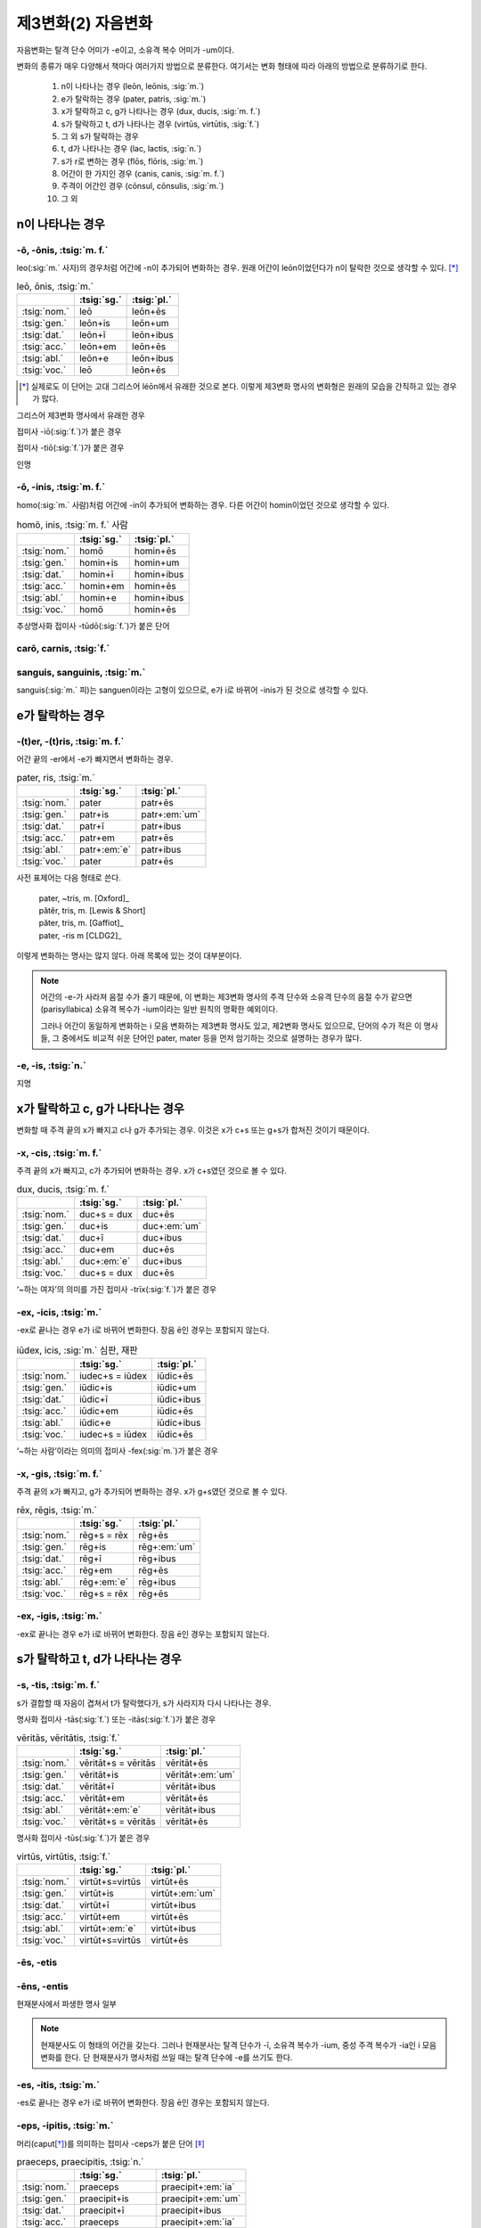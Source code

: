제3변화(2) 자음변화
===================

자음변화는 탈격 단수 어미가 -e이고, 소유격 복수 어미가 -um이다.

변화의 종류가 매우 다양해서 책마다 여러가지 방법으로 분류한다. 여기서는 변화 형태에 따라 아래의 방법으로 분류하기로 한다.

  #. n이 나타나는 경우 (leōn, leōnis, :sig:`m.`)
  #. e가 탈락하는 경우 (pater, patris, :sig:`m.`)
  #. x가 탈락하고 c, g가 나타나는 경우 (dux, ducis, :sig:`m. f.`)
  #. s가 탈락하고 t, d가 나타나는 경우 (virtūs, virtūtis, :sig:`f.`)
  #. 그 외 s가 탈락하는 경우
  #. t, d가 나타나는 경우 (lac, lactis, :sig:`n.`)
  #. s가 r로 변하는 경우 (flōs, flōris, :sig:`m.`)
  #. 어간이 한 가지인 경우 (canis, canis, :sig:`m. f.`)
  #. 주격이 어간인 경우 (cōnsul, cōnsulis, :sig:`m.`)
  #. 그 외

.. todo:: 장음이 단음으로 바뀌는 경우 설명

n이 나타나는 경우
-----------------

-ō, -ōnis, :tsig:`m. f.`
^^^^^^^^^^^^^^^^^^^^^^^^

leo(:sig:`m.` 사자)의 경우처럼 어간에 -n이 추가되어 변화하는 경우. 원래 어간이 leōn이었던다가 n이 탈락한 것으로 생각할 수 있다. [*]_

.. csv-table:: leō, ōnis, :tsig:`m.`
   :header-rows: 1
   :widths: auto

   "", :tsig:`sg.`, :tsig:`pl.`
   :tsig:`nom.`, "leō", "leōn+ēs"
   :tsig:`gen.`, "leōn+is", "leōn+um"
   :tsig:`dat.`, "leōn+ī", "leōn+ibus"
   :tsig:`acc.`, "leōn+em", "leōn+ēs"
   :tsig:`abl.`, "leōn+e", "leōn+ibus"
   :tsig:`voc.`, "leō", "leōn+ēs"

.. [*] 실제로도 이 단어는 고대 그리스어 léōn에서 유래한 것으로 본다. 이렇게 제3변화 명사의 변화형은 원래의 모습을 간직하고 있는 경우가 많다.

.. hlist::
   :columns: 2

   * comedō, comedōnis, :sig:`m.`
   * sermō, sermōnis, :sig:`m.` 말

그리스어 제3변화 명사에서 유래한 경우

.. hlist::
   :columns: 2

   * lātrō, lātrōnis, :sig:`m.`
   * leō, leōnis, :sig:`m.` 사자
   * pulmō, pulmōnis, :sig:`m.` 폐

접미사 -iō(:sig:`f.`)가 붙은 경우

.. hlist::
   :columns: 2

   * capiō, capiōnis, :sig:`f.`
   * contāgiō, contāgiōnis, :sig:`f.` (cf. contāgium. contāgī, :sig:`n.`)
   * īnflectiō, īnflectiōins, :sig:`f.`
   * legiō, legiōnis, :sig:`f.`
   * regiō, regiōnis, :sig:`f.` 방향, 직선
   * suspīciō, suspīciōnis, :sig:`f.`
   * ūniō, uniōnis, :sig:`f.` 합일(교회 라틴어)

접미사 -tiō(:sig:`f.`)가 붙은 경우

.. hlist::
   :columns: 2

   * abbreviātiō, abbreviātiōnis, :sig:`f.` 약어(略語), 준말
   * nātiō, nātiōnis, :sig:`f.` 나라, 민족
   * ōrātiō, orātiōnis, :sig:`f.` 말, 연설, 웅변
   * ratiō, ratiōnis, :sig:`f.` 이성, 계산, 비율

인명

.. hlist::
   :columns: 2

   * Cicerō, Cicerōnis, :sig:`m.`
   * Dīdō, Dīdōnis, :sig:`f. sg.` 디도, 카르타고의 여왕 (Dīdō, Dīdūs로도 변화함)


-ō, -inis, :tsig:`m. f.`
^^^^^^^^^^^^^^^^^^^^^^^^

homo(:sig:`m.` 사람)처럼 어간에 -in이 추가되어 변화하는 경우. 다른 어간이 homin이었던 것으로 생각할 수 있다.

.. csv-table:: homō, inis, :tsig:`m. f.` 사람
   :header-rows: 1
   :widths: auto

   "", :tsig:`sg.`, :tsig:`pl.`
   :tsig:`nom.`, "homō", "homin+ēs"
   :tsig:`gen.`, "homin+is", "homin+um"
   :tsig:`dat.`, "homin+ī", "homin+ibus"
   :tsig:`acc.`, "homin+em", "homin+ēs"
   :tsig:`abl.`, "homin+e", "homin+ibus"
   :tsig:`voc.`, "homō", "homin+ēs"

.. hlist::
   :columns: 2

   * Apollo, Apollinis, :sig:`m.` 아폴로(아폴론)
   * arundō, arundinis, :sig:`f.`
   * cupīdō, cupīdinis, :sig:`f.` 욕망
   * formīdō, formīdinis, :sig:`f.`
   * grandō, grandinis, :sig:`f.` 우박
   * homō, hominis, :sig:`m. f.` 사람
   * imāgō, imāginis, :sig:`f.` 모양
   * libīdō, libīdinis, :sig:`f.`
   * ōrdō, ōrdinis, :sig:`m.` 순서
   * orīgō, orīginis, :sig:`f.` 시작
   * virgō, virginis, :sig:`f.` 처녀

추상명사화 접미사 -tūdō(:sig:`f.`)가 붙은 단어

.. hlist::
   :columns: 2

   * altitūdō, altitūdinis, :sig:`f.`
   * multitūdō, multitūdinis, :sig:`f.` 많음, 대중
   * pulchritūdō, pulchritūdinis, :sig:`f.` 아름다움

carō, carnis, :tsig:`f.`
^^^^^^^^^^^^^^^^^^^^^^^^

sanguis, sanguinis, :tsig:`m.`
^^^^^^^^^^^^^^^^^^^^^^^^^^^^^^

sanguis(:sig:`m.` 피)는 sanguen이라는 고형이 있으므로, e가 i로 바뀌어 -inis가 된 것으로 생각할 수 있다.

e가 탈락하는 경우
-----------------

-(t)er, -(t)ris, :tsig:`m. f.`
^^^^^^^^^^^^^^^^^^^^^^^^^^^^^^

어간 끝의 -er에서 -e가 빠지면서 변화하는 경우.

.. csv-table:: pater, ris, :tsig:`m.`
   :header-rows: 1
   :widths: auto

   "", :tsig:`sg.`, :tsig:`pl.`
   :tsig:`nom.`, "pater", "patr+ēs"
   :tsig:`gen.`, "patr+is", "patr+\ :em:`um`"
   :tsig:`dat.`, "patr+ī", "patr+ibus"
   :tsig:`acc.`, "patr+em", "patr+ēs"
   :tsig:`abl.`, "patr+\ :em:`e`", "patr+ibus"
   :tsig:`voc.`, "pater", "patr+ēs"

사전 표제어는 다음 형태로 쓴다.

   | pater, ~tris, m. [Oxford]_
   | pătĕr, tris, m. [Lewis & Short]
   | păter, tris, m. [Gaffiot]_
   | pater, -ris m [CLDG2]_

이렇게 변화하는 명사는 많지 않다. 아래 목록에 있는 것이 대부분이다.

.. hlist::
   :columns: 2

   * accipiter, accipitris, :sig:`m.` 매(鷹)
   * frāter, frātris, :sig:`m.` 형제
   * linter, lintris, :sig:`f.` (i 변화로도 사용)
   * māter, mātris, :sig:`f.` 어머니
   * pater, patris, :sig:`m.` 아버지

.. note::

   어간의 -e-가 사라져 음절 수가 줄기 때문에, 이 변화는 제3변화 명사의 주격 단수와 소유격 단수의 음절 수가 같으면(parisyllabica) 소유격 복수가 -ium이라는 일반 원칙의 명확한 예외이다.

   그러나 어간이 동일하게 변화하는 i 모음 변화하는 제3변화 명사도 있고, 제2변화 명사도 있으므로, 단어의 수가 적은 이 명사들, 그 중에서도 비교적 쉬운 단어인 pater, mater 등을 먼저 암기하는 것으로 설명하는 경우가 많다.

-e, -is, :tsig:`n.`
^^^^^^^^^^^^^^^^^^^

.. hlist::
   :columns: 2

   * praesēpe, praesēpis, :sig:`n.` 또는 praesaepe, praesaepis

지명

.. hlist::
   :columns: 2

   * Bibracte, Bibractis, :sig:`n.` sg. 비브락테
   * Praeneste, Praenestis, :sig:`n.` sg. 프라이네스테, 현재의 팔레스트리나(Palestrina)


x가 탈락하고 c, g가 나타나는 경우
---------------------------------

변화할 때 주격 끝의 x가 빠지고 c나 g가 추가되는 경우. 이것은 x가 c+s 또는 g+s가 합쳐진 것이기 때문이다.

-x, -cis, :tsig:`m. f.`
^^^^^^^^^^^^^^^^^^^^^^^

주격 끝의 x가 빠지고, c가 추가되어 변화하는 경우. x가 c+s였던 것으로 볼 수 있다.

.. csv-table:: dux, ducis, :tsig:`m. f.`
   :header-rows: 1
   :widths: auto

   "", :tsig:`sg.`, :tsig:`pl.`
   :tsig:`nom.`, "duc+s = dux", "duc+ēs"
   :tsig:`gen.`, "duc+is", "duc+\ :em:`um`"
   :tsig:`dat.`, "duc+ī", "duc+ibus"
   :tsig:`acc.`, "duc+em", "duc+ēs"
   :tsig:`abl.`, "duc+\ :em:`e`", "duc+ibus"
   :tsig:`voc.`, "duc+s = dux", "duc+ēs"

.. hlist::
   :columns: 2

   * cornīx, cornicis, :sig:`f.` 까마귀
   * crux, crucis, :sig:`f.` 십자가
   * dux, ducis, :sig:`m. f.` 지도자
   * iudex, iudecis, :sig:`m.` 심판, 재판
   * lūx, lūcis, :sig:`f.` 빛
   * rādīx, rādīcis, :sig:`f.` 뿌리
   * pāx, pācis, :sig:`f.` 평화
   * vōx, vōcis, :sig:`f.` 목소리

‘~하는 여자’의 의미를 가진 접미사 -trīx(:sig:`f.`)가 붙은 경우

.. hlist::
   :columns: 2

   * cantrīx, cantrīcis, :sig:`f.` 여자 가수
   * nūtrīx, nūtrīcis, :sig:`f.` 유모

-ex, -icis, :tsig:`m.`
^^^^^^^^^^^^^^^^^^^^^^

-ex로 끝나는 경우 e가 i로 바뀌어 변화한다. 장음 ē인 경우는 포함되지 않는다.

.. csv-table:: iūdex, icis, :sig:`m.` 심판, 재판
   :header-rows: 1
   :widths: auto

   "", :tsig:`sg.`, :tsig:`pl.`
   :tsig:`nom.`, "iudec+s = iūdex", "iūdic+ēs"
   :tsig:`gen.`, "iūdic+is", "iūdic+um"
   :tsig:`dat.`, "iūdic+ī", "iūdic+ibus"
   :tsig:`acc.`, "iūdic+em", "iūdic+ēs"
   :tsig:`abl.`, "iūdic+e", "iūdic+ibus"
   :tsig:`voc.`, "iudec+s = iūdex", "iūdic+ēs"

.. hlist::
   :columns: 2

   * iūdex, iūdicis, :sig:`m.` 심판, 재판
   * pollex, pollicis, :sig:`m.` 엄지

‘~하는 사람’이라는 의미의 접미사 -fex(:sig:`m.`)가 붙은 경우

.. hlist::
   :columns: 2

   * aedifex, aedificis, :sig:`m.`
   * artifex, artificis, :sig:`m. f.` 예술가
   * pānifex, pānificis, :sig:`m.`
   * signifex, significis, :sig:`m.`

-x, -gis, :tsig:`m. f.`
^^^^^^^^^^^^^^^^^^^^^^^

주격 끝의 x가 빠지고, g가 추가되어 변화하는 경우. x가 g+s였던 것으로 볼 수 있다.

.. csv-table:: rēx, rēgis, :tsig:`m.`
   :header-rows: 1
   :widths: auto

   "", :tsig:`sg.`, :tsig:`pl.`
   :tsig:`nom.`, "rēg+s = rēx", "rēg+ēs"
   :tsig:`gen.`, "rēg+is", "rēg+\ :em:`um`"
   :tsig:`dat.`, "rēg+ī", "rēg+ibus"
   :tsig:`acc.`, "rēg+em", "rēg+ēs"
   :tsig:`abl.`, "rēg+\ :em:`e`", "rēg+ibus"
   :tsig:`voc.`, "rēg+s = rēx", "rēg+ēs"

.. hlist::
   :columns: 2

   * coniūx, coniūgis, :sig:`m. f.` 배우자(또는 coniūnx, coniūgis)
   * frūx, frūgis, :sig:`f.` 작물
   * lēx, lēgis, :sig:`f.` 법률
   * oryx, orygis, :sig:`m.` 영양(오릭스)
   * phalanx, phalangis, :sig:`f.` 밀집전투대형(팔랑크스)
   * rēx, rēgis, :sig:`m.` 왕

-ex, -igis, :tsig:`m.`
^^^^^^^^^^^^^^^^^^^^^^

-ex로 끝나는 경우 e가 i로 바뀌어 변화한다. 장음 ē인 경우는 포함되지 않는다.

.. hlist::
   :columns: 2

   * rēmex, rēmigis, :sig:`m.` 뱃사공 (단수 집합명사로도 사용됨)

s가 탈락하고 t, d가 나타나는 경우
---------------------------------

-s, -tis, :tsig:`m. f.`
^^^^^^^^^^^^^^^^^^^^^^^

s가 결합할 때 자음이 겹쳐서 t가 탈락했다가, s가 사라지자 다시 나타나는 경우.

.. hlist::
   :columns: 2

   * quiēs, quiētis, :sig:`f.` 쉼

명사화 접미사 -tās(:sig:`f.`) 또는 -itās(:sig:`f.`)가 붙은 경우

.. csv-table:: vēritās, vēritātis, :tsig:`f.`
   :header-rows: 1
   :widths: auto

   "", :tsig:`sg.`, :tsig:`pl.`
   :tsig:`nom.`, "vēritāt+s = vēritās", "vēritāt+ēs"
   :tsig:`gen.`, "vēritāt+is", "vēritāt+\ :em:`um`"
   :tsig:`dat.`, "vēritāt+ī", "vēritāt+ibus"
   :tsig:`acc.`, "vēritāt+em", "vēritāt+ēs"
   :tsig:`abl.`, "vēritāt+\ :em:`e`", "vēritāt+ibus"
   :tsig:`voc.`, "vēritāt+s = vēritās", "vēritāt+ēs"

.. hlist::
   :columns: 2

   * aestās, ātis, :sig:`f.` 여름
   * aetās, ātis, :sig:`f.` 나이
   * aequitās, ātis, :sig:`f.`
   * cīvitās, ātis, :sig:`f.` 시민권
   * honestās, ātis, :sig:`f.` 명예
   * lībertās, ātis, :sig:`f.` 자유
   * pietās, ātis, :sig:`f.`
   * potestās, ātis, :sig:`f.`
   * ūniversitās, ātis, :sig:`f.`
   * vēritās, ātis, :sig:`f.` 진리
   * voluptās, ātis, :sig:`f.` 쾌락

명사화 접미사 -tūs(:sig:`f.`)가 붙은 경우

.. csv-table:: virtūs, virtūtis, :tsig:`f.`
   :header-rows: 1
   :widths: auto

   "", :tsig:`sg.`, :tsig:`pl.`
   :tsig:`nom.`, "virtūt+s=virtūs", "virtūt+ēs"
   :tsig:`gen.`, "virtūt+is", "virtūt+\ :em:`um`"
   :tsig:`dat.`, "virtūt+ī", "virtūt+ibus"
   :tsig:`acc.`, "virtūt+em", "virtūt+ēs"
   :tsig:`abl.`, "virtūt+\ :em:`e`", "virtūt+ibus"
   :tsig:`voc.`, "virtūt+s=virtūs", "virtūt+ēs"

.. hlist::
   :columns: 2

   * iuventūs, iuventūtis, :sig:`f.` 젊음
   * senectūs, senectūtis, :sig:`f.` 노년
   * servitūs, servitūtis, :sig:`f.` 굴종
   * virtūs, virtūtis, :sig:`f.` 용기

-ēs, -etis
^^^^^^^^^^

.. hlist::
   :columns: 2

   * ariēs, arietis, :sig:`m.` 양(羊)

-ēns, -entis
^^^^^^^^^^^^

.. hlist::
   :columns: 2

   * parēns, parentis, :sig:`m. f.` 부모
   * serpēns, serpentis, :sig:`m. f.` 뱀

현재분사에서 파생한 명사 일부

.. hlist::
   :columns: 2

   * oriēns, orientis, :sig:`m.` 동쪽, 일출
   * occidēns, occidentis, :sig:`m.` 서쪽, 일몰

.. note:: 현재분사도 이 형태의 어간을 갖는다. 그러나 현재분사는 탈격 단수가 -ī, 소유격 복수가 -ium, 중성 주격 복수가 -ia인 i 모음 변화를 한다. 단 현재분사가 명사처럼 쓰일 때는 탈격 단수에 -e를 쓰기도 한다.


-es, -itis, :tsig:`m.`
^^^^^^^^^^^^^^^^^^^^^^

-es로 끝나는 경우 e가 i로 바뀌어 변화한다. 장음 ē인 경우는 포함되지 않는다.

.. hlist::
   :columns: 2

   * comes, comitis, :sig:`m. f.` 친구
   * eques, equitis, :sig:`m.` 기병
   * hospes, hospitis, :sig:`m.` 주인, 손님
   * mīles, mīlitis, :sig:`m.`
   * pedes, peditis, :sig:`m.` 보행자, 보병(참고: pēs의 복수형 pēdes)

.. _-eps, -ipitis:

-eps, -ipitis, :tsig:`m.`
^^^^^^^^^^^^^^^^^^^^^^^^^

머리(caput\ [*]_\)를 의미하는 접미사 -ceps가 붙은 단어 [*]_

.. csv-table:: praeceps, praecipitis, :tsig:`n.`
   :header-rows: 1
   :widths: auto

   "", :tsig:`sg.`, :tsig:`pl.`
   :tsig:`nom.`, "praeceps", "praecipit+\ :em:`ia`"
   :tsig:`gen.`, "praecipit+is", "praecipit+\ :em:`um`"
   :tsig:`dat.`, "praecipit+ī", "praecipit+ibus"
   :tsig:`acc.`, "praeceps", "praecipit+\ :em:`ia`"
   :tsig:`abl.`, "praecipit+\ :em:`e`", "praecipit+ibus"
   :tsig:`voc.`, "praeceps", "praecipit+\ :em:`ia`"

.. [*] caput(:sig:`n.` 머리)도 :ref:`capitis <caput, capitis>`\로 변화한다.

.. [*] 잡는다(capio)는 의미의 -ceps는 :ref:`-ipis <-eps, -ipis>`\로 변화

-s, -dis, :tsig:`m. f.`
^^^^^^^^^^^^^^^^^^^^^^^

s가 결합할 때 자음이 겹쳐서 d가 탈락했다가, s가 사라지자 다시 나타나는 경우.

.. csv-table:: pēs, pedis, :tsig:`m.`
   :header-rows: 1
   :widths: auto

   "", :tsig:`sg.`, :tsig:`pl.`
   :tsig:`nom.`, "pēds>pēs", "ped+ēs"
   :tsig:`gen.`, "ped+is", "ped+\ :em:`um`"
   :tsig:`dat.`, "ped+ī", "ped+ibus"
   :tsig:`acc.`, "ped+em", "ped+ēs"
   :tsig:`abl.`, "ped+\ :em:`e`", "ped+ibus"
   :tsig:`voc.`, "pēds>pēs", "ped+ēs"

.. hlist::
   :columns: 2

   * custōs, custōdis, :sig:`m.`
   * lapis, lapidis, :sig:`m.` 돌
   * laus, laudis, :sig:`f.`
   * pēs, pedis, :sig:`m.` 발
   * vas, vadis, :sig:`m.` 담보물, 보석금 (cf. `vās, vāsis, n.`_\)

-es, -idis, :tsig:`m.`
^^^^^^^^^^^^^^^^^^^^^^

-es로 끝나는 경우 e가 i로 바뀌어 변화한다. 장음 ē인 경우는 포함되지 않는다.

.. hlist::
   :columns: 2

   * obses, obsidis, :sig:`m. f.`

s가 탈락하는 경우
-----------------

변화할 때 주격 끝의 s가 빠지고 변화하는 경우. 어간 끝이 주로 b, p와 같은 입술소리이다.

-(b)s, -(b)is, :tsig:`f.`
^^^^^^^^^^^^^^^^^^^^^^^^^

.. hlist::
   :columns: 2

   * plēbs, plēbis, :sig:`f.` (중세 라틴어, 고전 라틴어에서는 i 변화)
   * trabs, trabis, :sig:`f.` 대들보

.. note:: 단음 e를 쓰는 -ebs로 끝나는 명사가 있다면 -ibis 형태로 변화할 것이나, 사전에 그런 명사는 없다. 단, 제3변화 형용사 중에 caelebs, caelibis가 있다.

-(p)s, -(p)is, :tsig:`m. f.`
^^^^^^^^^^^^^^^^^^^^^^^^^^^^

.. hlist::
   :columns: 2

   * daps, dapis, :sig:`f.`
   * stips, stipis, :sig:`m.`

.. _-eps, -ipis:

-eps, -ipis, :tsig:`m.`
^^^^^^^^^^^^^^^^^^^^^^^

-eps로 끝나는 경우 e가 i로 바뀌어 변화한다. 장음 ē인 경우는 포함되지 않는다.

잡는다는 의미의 접미사 -ceps(:sig:`m.`)가 붙는 단어 [*]_

.. csv-table:: prīnceps, prīncipis, :tsig:`m.` 첫째, 우두머리, 지도자
   :header-rows: 1
   :widths: auto

   "", :tsig:`sg.`, :tsig:`pl.`
   :tsig:`nom.`, "prīncep+s", "prīncip+ēs"
   :tsig:`gen.`, "prīncip+is", "prīncip+\ :em:`um`"
   :tsig:`dat.`, "prīncip+ī", "prīncip+ibus"
   :tsig:`acc.`, "prīncip+em", "prīncip+ēs"
   :tsig:`abl.`, "prīncip+\ :em:`e`", "prīncip+ibus"
   :tsig:`voc.`, "prīncep+s", "prīncip+ēs"

.. [*] 머리라는 의미의 -ceps는 :ref:`-ipitis <-eps, -ipitis>`\로 변화

t, d가 나타나는 경우
--------------------

lac, lactis, :tsig:`n.`
^^^^^^^^^^^^^^^^^^^^^^^

* lac, lactis, :sig:`n.`

cor, cordis, :tsig:`n.`
^^^^^^^^^^^^^^^^^^^^^^^

* cor, cordis, :sig:`n.` (i 변화로도 사용)

-a, -atis, :tsig:`n.`
^^^^^^^^^^^^^^^^^^^^^

그리스어의 영향을 받은 단어.

.. hlist::
   :columns: 2

   * diadēma, diadēmatis, :sig:`n.` 왕관
   * dogma, dogmatis, :sig:`n.`
   * poēma, poēmatis, :sig:`n.` 운문

s가 r로 변하는 경우
-------------------

.. note:: 모음 사이에 끼인 s가 r로 변화하는 것을 로타키즘(영어 rhotacism)이라고 한다.

-ēs, -eris, :tsig:`f.`
^^^^^^^^^^^^^^^^^^^^^^^^^^

* Cerēs, Cereris, :sig:`f.` 케레스(풍작의 여신)

-es, -eris, :tsig:`n.`
^^^^^^^^^^^^^^^^^^^^^^

* aes, aeris, :sig:`n.`

-is, -eris, :tsig:`m. f.`
^^^^^^^^^^^^^^^^^^^^^^^^^

.. hlist::
   :columns: 2

   * cinis, cineris, :sig:`m. f.` 재(灰)
   * pulvis, pulveris, :sig:`m.` 먼지

-us, -eris, :tsig:`f.`
^^^^^^^^^^^^^^^^^^^^^^

* Venus, Veneris, :tsig:`f.`

cf. 사고 판다는 뜻의 vēnus(:sig:`m.`)는 제4변화

-us, -eris, :tsig:`n.`
^^^^^^^^^^^^^^^^^^^^^^

어간이 -er로 바뀌어 변화하는 경우.

.. hlist::
   :columns: 2

   * genus, generis, :sig:`n.` 성(性)
   * mūnus, mūneris, :sig:`n.` 직무, 예물
   * opus, operis, :sig:`n.` 일, 업적
   * scelus, sceleris, :sig:`n.` 범죄
   * sīdus, sīderis, :sig:`n.` 별자리, 별
   * vulnus, vulneris, :sig:`n.` 상처

-ōs, -ōris, :tsig:`m. f.`
^^^^^^^^^^^^^^^^^^^^^^^^^

변화할 때 어간의 ``-ōs``\가 ``-ōr``\이 되는 경우.

.. csv-table:: flōs, flōris, :tsig:`m.` 꽃
   :header-rows: 1
   :widths: auto

   "", :tsig:`sg.`, :tsig:`pl.`
   :tsig:`nom.`, "flōs", "flōs+ēs = flōrēs"
   :tsig:`gen.`, "flōs+is = flōris", "flōs+um = flōrum"
   :tsig:`dat.`, "flōs+ī = flōrī", "flōs+ibus = flōribus"
   :tsig:`acc.`, "flōs+em = flōrem", "flōs+ēs = flōrēs"
   :tsig:`abl.`, "flōs+e = flōre", "flōs+ibus = flōribus"
   :tsig:`voc.`, "flōs", "flōs+ēs = flōrēs"

.. hlist::
   :columns: 2

   * flōs, flōris, :sig:`m.` 꽃
   * honōs, honōris, :sig:`m.` 명예(상고어. 고전어는 honor, honōris)
   * mōs, mōris, :sig:`m.` 관습

-us, -oris, :tsig:`n.`
^^^^^^^^^^^^^^^^^^^^^^

어간의 ``-us``\가 ``-or``\로 바뀌어 변화하는 경우.

.. csv-table:: corpus, oris, :tsig:`n.` 몸, 물질
   :header-rows: 1
   :widths: auto

   "", :tsig:`sg.`, :tsig:`pl.`
   :tsig:`nom.`, "corpus", "corpor+ēs"
   :tsig:`gen.`, "corpor+is", "corpor+um"
   :tsig:`dat.`, "corpor+ī", "corpor+ibus"
   :tsig:`acc.`, "corpor+em", "corpor+ēs"
   :tsig:`abl.`, "corpor+e", "corpor+ibus"
   :tsig:`voc.`, "corpus", "corpor+ēs"

.. hlist::
   :columns: 2

   * corpus, corporis, :sig:`n.` 몸, 물질
   * frīgus, frīgoris, :sig:`n.` 추위
   * lītus, lītoris, :sig:`n.` 해변
   * pectus, pectoris, :sig:`n.` 가슴
   * pignus, pignoris, :sig:`n.`
   * tempus, temporis, :sig:`n.` 시간

.. note::

   이렇게 변화하는 아래 단어들은 ``-os`` 형태의 고형을 가지고 있다. 즉 ``-os``\가 ``-or``\로 변화하는 로타키즘이 일어난 것으로 볼 수 있다.

      | \*korpos(이탈리아 조어) > corpus
      | \*pektos(이탈리아 조어) > pectus
      | \*tempos(인도유럽조어) > tempus

-ūs, -ūris, :tsig:`n.`
^^^^^^^^^^^^^^^^^^^^^^

어간의 ``-ūs``\가 ``-ūr``\이 되는 경우.

.. csv-table:: crūs, crūris, :tsig:`n.` 다리, 아랫다리
   :header-rows: 1
   :widths: auto

   "", :tsig:`sg.`, :tsig:`pl.`
   :tsig:`nom.`, "crūs", "crūs+a = crūra"
   :tsig:`gen.`, "crūs+is = crūris", "crūs+um = crūrum"
   :tsig:`dat.`, "crūs+ī = crūrī", "crūs+ibus = crūribus"
   :tsig:`acc.`, "crūs", "crūs+a = crūra"
   :tsig:`abl.`, "crūs+e = crūre", "crūs+ibus = crūribus"
   :tsig:`voc.`, "crūs", "crūs+a = crūra"

.. hlist::
   :columns: 2

   * crūs, crūris, :sig:`n.` 다리, 아랫다리
   * iūs, iūris, :sig:`n.` 법

어간이 한 가지인 경우
---------------------

-is, -is, :tsig:`m. f.`
^^^^^^^^^^^^^^^^^^^^^^^

.. hlist::
   :columns: 2

   * canis, canis, :sig:`m. f.` 개
   * iuvenis, iuvenis, :sig:`m. f.` 젊은이
   * pānis, pānis, :sig:`m.` 빵

.. attention:: 동음절은 i 변화라는 원칙의 예외이다.(faux parisyllabiques)

주격이 어간인 경우
------------------

-l, -lis, :tsig:`m.`
^^^^^^^^^^^^^^^^^^^^

주격 단수 뒤에 어간 변화 없이 -is를 붙이기만 하는 경우이다.

.. csv-table:: cōnsul, cōnsulis, :tsig:`m.`
   :header-rows: 1
   :widths: auto

   "", :tsig:`sg.`, :tsig:`pl.`
   :tsig:`nom.`, "cōnsul", "cōnsul+ēs"
   :tsig:`gen.`, "cōnsul+is", "cōnsul+\ :em:`um`"
   :tsig:`dat.`, "cōnsul+ī", "cōnsul+ibus"
   :tsig:`acc.`, "cōnsul", "cōnsul+ēs"
   :tsig:`abl.`, "cōnsul+\ :em:`e`", "cōnsul+ibus"
   :tsig:`voc.`, "cōnsul", "cōnsul+ēs"

.. hlist::
   :columns: 2

   * cōnsul, cōnsulis, :sig:`m.`
   * exul, exulis, :sig:`m. f.`
   * sōl, sōlis, :sig:`m.` 해
   * vigil, vigilis, :sig:`m.`

-n, -nis, :tsig:`f.`
^^^^^^^^^^^^^^^^^^^^

.. hlist::
   :columns: 2

   * Delphīn, Delphīnis, :sig:`m.` 돌고래 (Delphīnus, Delphīnī를 더 많이 사용)
   * Sīrēn, Sīrēnis, :sig:`f.`

인명

.. hlist::
   :columns: 2

   * Solōn, Solōnis, :sig:`m.`

-en, -inis, :tsig:`m.`
^^^^^^^^^^^^^^^^^^^^^^

연주자를 뜻하는 접미사 -cen(:sig:`m.`)이 붙은 단어

.. hlist::
   :columns: 2

   * citharicen, citharicinis, :sig:`m.`
   * cornicen, cornicinis, :sig:`m.`
   * lyricen, lyricinis, :sig:`m.`


-en, -inis, :tsig:`n.`
^^^^^^^^^^^^^^^^^^^^^^

주격에서는 -en이었던 어미가 -in으로 바뀌어 변화하는 경우.

주격 복수가 -a로 변화하고, 목적격이 주격과 같게 변화하는 점은 중성명사 제2변화와 동일하다.

+------+----------------+----------------+
|      | 단수           | 복수           |
+------+----------------+----------------+
| 주격 | flūmen         | flūmin+a       |
+------+----------------+----------------+
| 속격 | flūmin+is      | flūmin+um      |
+------+----------------+----------------+
| 여격 | flumin+ī       | flūmin+ibus    |
+------+----------------+----------------+
| 대격 | flūmen         | flūmin+a       |
+------+----------------+----------------+
| 탈격 | flūmin+e       | flūmin+ibus    |
+------+----------------+----------------+
| 호격 | flūmen         | flūmin+a       |
+------+----------------+----------------+

명사화 접미사 -men(:sig:`n.`)으로 끝나는 단어는 모두 이렇게 변화한다.

.. hlist::
   :columns: 2

   * agmen, inis, :sig:`n.` 대열, 진지
   * carmen, inis, :sig:`n.` 노래
   * flūmen, inis, :sig:`n.` 강
   * līmen, inis, :sig:`n.`
   * nomen, inis, :sig:`n.` 이름
   * ōmen, inis, :sig:`n.` 징조


-r, -ris, :tsig:`m. f.`
^^^^^^^^^^^^^^^^^^^^^^^

.. hlist::
   :columns: 2

   * āēr, āeris, :sig:`m. f.`
   * aethēr, aetheris, :sig:`m.`
   * augur, auguris, :sig:`m. f.` 조점사
   * carcer, carceris, :sig:`m.`
   * fūr, fūris, :sig:`m.` 도둑
   * martyr, martyris, :sig:`m. f.` 증인, 순교자(중세 라틴어)
   * mulier, mulieris, :sig:`f.`

인명

.. hlist::
   :columns: 2

   * Caesar, Caesaris, :sig:`m.`

-r, -ris, :tsig:`n.`
^^^^^^^^^^^^^^^^^^^^

.. hlist::
   :columns: 2

   * aequor, aequoris, :sig:`n.`
   * cadāver, cadāveris, :sig:`n.`
   * guttur, guttris, :sig:`n.`

-or, -ōris, :tsig:`m. f.`
^^^^^^^^^^^^^^^^^^^^^^^^^

-or로 끝나는 주격이 바뀌지 않고 그대로 어간으로 사용되는 경우. 어간의 마지막 모음 단음 o가 장음 ō로 바뀌는 것이 특징이다. [*]_

.. csv-table::
   :header-rows: 1
   :widths: auto

   "", :tsig:`sg.`, :tsig:`pl.`
   :tsig:`nom.`, "amor", "amōr+ēs"
   :tsig:`gen.`, "amōr+is", "amōr+um"
   :tsig:`dat.`, "amōr+ī", "amōr+ibus"
   :tsig:`acc.`, "amōr+em", "amōr+ēs"
   :tsig:`abl.`, "amōr+e", "amōr+ibus"
   :tsig:`voc.`, "amor", "amōr+ēs"

.. [*] o가 장음이 되지 않는 유일한 예외로 `arbor, arboris, f.`_\가 있다.

.. hlist::
   :columns: 2

   * color, colōris, :sig:`m.` (cf. colōs, colōris)
   * dolor, dolōris, :sig:`m.`
   * honor, honōris, :sig:`m.` 명예 (cf. honōs, honōris)
   * labor, labōris, :sig:`m.` 노동, 노역, 고생 (cf. labōs, labōris)
   * odor, odōris, :sig:`m.` (cf. odōs, odōris)
   * soror, sorōris, :sig:`f.` 자매
   * uxōr, uxōris, :sig:`f.` 아내

동사에 추상명사화 접미사 -or(:sig:`m.`)가 붙은 경우

.. hlist::
   :columns: 2

   * amor, amōris, :sig:`m.` 사랑
   * clamor, clamōris, :sig:`m.` 외침
   * timor, timōris, :sig:`m.` 두려움

행위자를 나타내는 접미사 -tor(:sig:`m.`) 또는 -sor(:sig:`m.`)가 붙은 단어

.. hlist::
   :columns: 2

   * āctor, ōris, :sig:`m.`
   * audītor, ōris, :sig:`m.` 학생
   * cantor, ōris, :sig:`m.`
   * gladiātor, ōris, :sig:`m.`
   * imperātor, ōris, :sig:`m.`
   * mercātor, ōris, :sig:`m.` 상인
   * ōrātor, ōris, :sig:`m.` 웅변가
   * professor, ōris, :sig:`m.` 교사
   * scrīptor, ōris, :sig:`m.` 작가, 시인, 역사가
   * senātor, ōris, :sig:`m.`
   * tūtor, ōris, :sig:`m.` 보호자, 후견인
   * victor, ōris, :sig:`m.`

.. note::

   형태상 주격을 어간으로 그대로 사용하는 경우로 분류하였지만, 아래 단어들은 -ōs로 끝나는 고형을 가지고 있으므로 원래의 어간에서 s가 r로 바뀌는 로타키즘이 일어난 것으로 봐야 할 것이다.

      | colōs(상고 라틴어) > color
      | honōs(상고 라틴어) > honor
      | labōs(상고 라틴어) > labor
      | odōs(상고 라틴어) > odor

   명사화 접미사 -or 역시 고형이 -ōs이다.

arbor, arboris, :tsig:`f.`
^^^^^^^^^^^^^^^^^^^^^^^^^^

arbor(:sig:`f.` 나무)는 -or로 끝나는 주격이 그대로 어간으로 사용될 때, o가 장음이 되지 않는 유일한 예외이다.

.. csv-table::
   :header-rows: 1
   :widths: auto

   "", :tsig:`sg.`, :tsig:`pl.`
   :tsig:`nom.`, "arbor", "arbor+ēs"
   :tsig:`gen.`, "arbor+is", "arbor+um"
   :tsig:`dat.`, "arbor+ī", "arbor+ibus"
   :tsig:`acc.`, "arbor+em", "arbor+ēs"
   :tsig:`abl.`, "arbor+e", "arbor+ibus"
   :tsig:`voc.`, "arbor", "arbor+ēs"

cf. arbōs, arbōris, :sig:`f.` 형태도 있다.

예외
------

그리스어
^^^^^^^^

aer, aether, heros, haeresis

auceps, aucupis, :tsig:`m.`
^^^^^^^^^^^^^^^^^^^^^^^^^^^

주격이 -eps로 끝나고 -upis로 변화하는 경우.

bōs, bovis, :tsig:`m. f.`
^^^^^^^^^^^^^^^^^^^^^^^^^

bōs, bovis, :sig:`m. f.` 소

.. _caput, capitis:

caput, capitis, :tsig:`n.`
^^^^^^^^^^^^^^^^^^^^^^^^^^

주격이 -ut로 끝나고 -itis로 변화하는 경우.

caput와 같은 의미의 접미사 -ceps를 가진 단어도 -ipitis로 변화한다. [*]_ 자세한 내용은 :ref:`-eps, -ipitis <-eps, -ipitis>` 항목에서 다룬다.

.. [*] 잡는다(capio)는 의미의 접미사 -ceps는 :ref:`-ipis <-eps, -ipis>`\로 변화

grūs, gruis, :tsig:`m. f.`
^^^^^^^^^^^^^^^^^^^^^^^^^^

hiems, hiemis, :tsig:`f`
^^^^^^^^^^^^^^^^^^^^^^^^

어간이 -m으로 끝나고 -is를 붙이는 경우로, hiems(:sig:`f.` 겨울)만 이렇게 변화한다.

.. csv-table:: hiems, hiemis, :tsig:`f.`
   :header-rows: 1
   :widths: auto

   "", :tsig:`sg.`, :tsig:`pl.`
   :tsig:`nom.`, "hiem+s", "hiem+ēs"
   :tsig:`gen.`, "hiem+is", "hiem+\ :em:`um`"
   :tsig:`dat.`, "hiem+ī", "hiem+ibus"
   :tsig:`acc.`, "hiem+em", "hiem+ēs"
   :tsig:`abl.`, "hiem+\ :em:`e`", "hiem+ibus"
   :tsig:`voc.`, "hiem+s", "hiem+ēs"

iecur, iecoris, :tsig:`n.`
^^^^^^^^^^^^^^^^^^^^^^^^^^

iecur, iecoris/iecinoris, :sig:`n.` 간

.. _iter, itineris:

iter, itineris, :tsig:`n.`
^^^^^^^^^^^^^^^^^^^^^^^^^^

\*iter-os-is>*iten-os-is>iteiner-is

Iuppiter, Iovis, :tsig:`m.`
^^^^^^^^^^^^^^^^^^^^^^^^^^^

senex, senis, :tsig:`m. f.`
^^^^^^^^^^^^^^^^^^^^^^^^^^^

동음절은 i 변화라는 원칙의 예외이다.

sūs, suis, :tsig:`m. f.`
^^^^^^^^^^^^^^^^^^^^^^^^

sūs, suis, :sig:`m. f.` 돼지

vās, vāsis, :tsig:`n.`
^^^^^^^^^^^^^^^^^^^^^^

vās(:sig:`n.` 그릇)은 -s로 끝나는 주격이 어간으로 그대로 쓰이며, 복수형은 제2변화를 한다.

.. csv-table:: vās, vāsis, :tsig:`n.`
   :header-rows: 1
   :widths: auto

   "", :tsig:`sg.`, :tsig:`pl.`
   :tsig:`nom.`, "vās", "vās+a"
   :tsig:`gen.`, "vās+is", "vās+ōrum"
   :tsig:`dat.`, "vās+ī", "vās+is"
   :tsig:`acc.`, "vās", "vās+a"
   :tsig:`abl.`, "vās+e", "vās+is"
   :tsig:`voc.`, "vās", "vās+a"

복수형은 상고 라틴어 vāsum, vāsī, :sig:`n.`\에서 유래했기 때문으로 본다.

cf. vas, vadis, :sig:`m.` 담보물, 보석금
